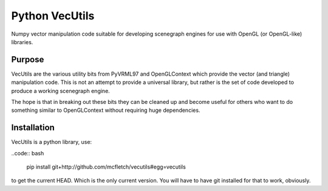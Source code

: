 Python VecUtils
================

Numpy vector manipulation code suitable for developing scenegraph
engines for use with OpenGL (or OpenGL-like) libraries.

Purpose
-------

VecUtils are the various utility bits from PyVRML97 and OpenGLContext
which provide the vector (and triangle) manipulation code. This is 
not an attempt to provide a universal library, but rather is the 
set of code developed to produce a working scenegraph engine.

The hope is that in breaking out these bits they can be cleaned up 
and become useful for others who want to do something similar to 
OpenGLContext without requiring huge dependencies.

Installation
-------------

VecUtils is a python library, use:

..code:: bash

    pip install git+http://github.com/mcfletch/vecutils#egg=vecutils 
    
to get the current HEAD. Which is the only current version. You will 
have to have git installed for that to work, obviously.
